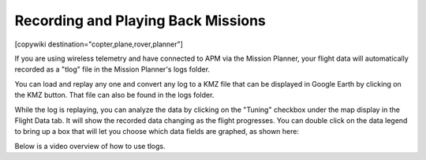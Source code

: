.. _common-recording-and-playing-back-missions:

===================================
Recording and Playing Back Missions
===================================

[copywiki destination="copter,plane,rover,planner"]

If you are using wireless telemetry and have connected to APM via the
Mission Planner, your flight data will automatically recorded as a
"tlog" file in the Mission Planner's logs folder.

You can load and replay any one and convert any log to a KMZ file that
can be displayed in Google Earth by clicking on the KMZ button. That
file can also be found in the logs folder.

.. image:: ../../../images/mavlogs.png
    :target: ../_images/mavlogs.png

While the log is replaying, you can analyze the data by clicking on the
"Tuning" checkbox under the map display in the Flight Data tab. It will
show the recorded data changing as the flight progresses. You can double
click on the data legend to bring up a box that will let you choose
which data fields are graphed, as shown here:

.. image:: ../../../images/mp_tlog.jpg
    :target: ../_images/mp_tlog.jpg

Below is a video overview of how to use tlogs.

..  youtube:: 4IRRN5YMHJA
    :width: 100%
